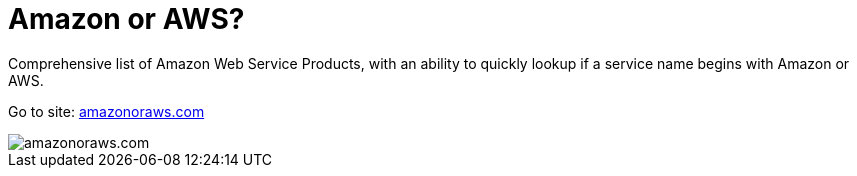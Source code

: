 = Amazon or AWS?

Comprehensive list of Amazon Web Service Products, with an ability to quickly lookup if a service name begins with Amazon or AWS.

Go to site: https://amazonoraws.com[amazonoraws.com]

image::amazon-or-aws.png[amazonoraws.com]
